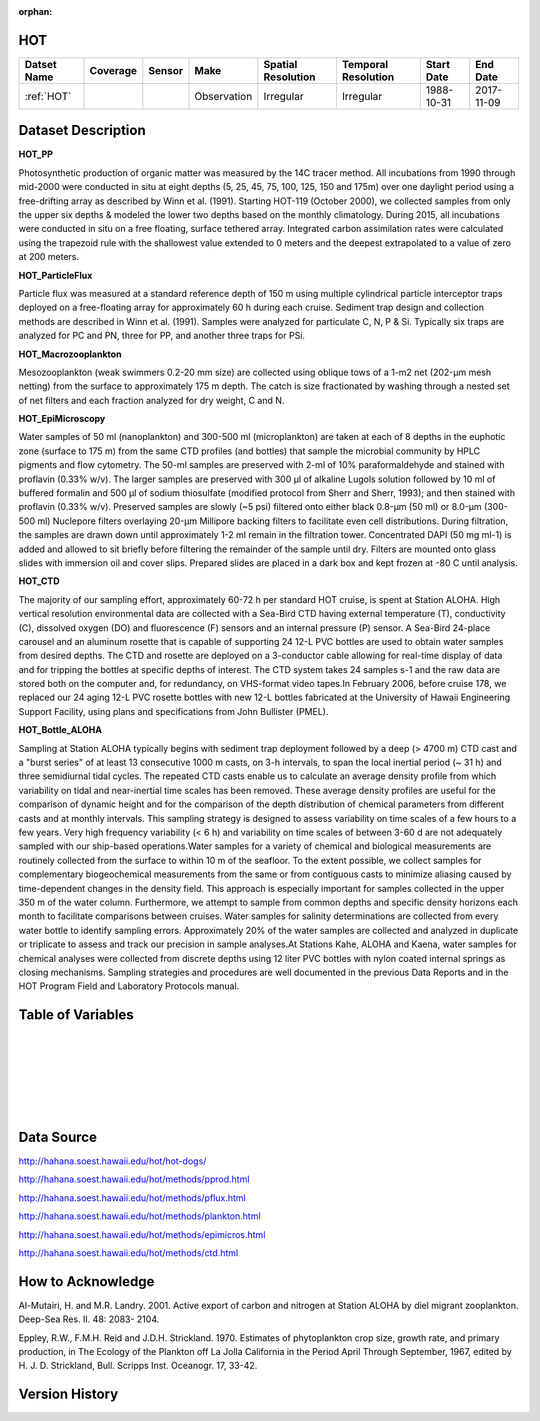 :orphan:

.. _HOT:


HOT
***

.. |buoy| image:: /_static/catalog_thumbnails/buoy_2.png
  :scale: 10%
  :align: middle

.. |hot| image:: /_static/catalog_thumbnails/hot.png
 :scale: 6%
 :align: middle



+------------------------+----------+--------+-------------+----------------------------+----------------------+--------------+------------+
| Datset Name            | Coverage | Sensor |  Make       |     Spatial Resolution     | Temporal Resolution  |  Start Date  |  End Date  |
+========================+==========+========+=============+============================+======================+==============+============+
| :ref:`HOT`             |   |hot|  | |buoy| | Observation |      Irregular             |        Irregular     |  1988-10-31  | 2017-11-09 |
+------------------------+----------+--------+-------------+----------------------------+----------------------+--------------+------------+


Dataset Description
*******************

**HOT_PP**

Photosynthetic production of organic matter was measured by the 14C tracer method. All incubations from 1990 through mid-2000 were conducted in situ at eight depths (5, 25, 45, 75, 100, 125, 150 and 175m) over one daylight period using a free-drifting array as described by Winn et al. (1991). Starting HOT-119 (October 2000), we collected samples from only the upper six depths & modeled the lower two depths based on the monthly climatology. During 2015, all incubations were conducted in situ on a free floating, surface tethered array. Integrated carbon assimilation rates were calculated using the trapezoid rule with the shallowest value extended to 0 meters and the deepest extrapolated to a value of zero at 200 meters.


**HOT_ParticleFlux**

Particle flux was measured at a standard reference depth of 150 m using multiple cylindrical particle interceptor traps deployed on a free-floating array for approximately 60 h during each cruise. Sediment trap design and collection methods are described in Winn et al. (1991). Samples were analyzed for particulate C, N, P & Si. Typically six traps are analyzed for PC and PN, three for PP, and another three traps for PSi.


**HOT_Macrozooplankton**

Mesozooplankton (weak swimmers 0.2-20 mm size) are collected using oblique tows of a 1-m2 net (202-µm mesh netting) from the surface to approximately 175 m depth. The catch is size fractionated by washing through a nested set of net filters and each fraction analyzed for dry weight, C and N.


**HOT_EpiMicroscopy**

Water samples of 50 ml (nanoplankton) and 300-500 ml (microplankton) are taken at each of 8 depths in the euphotic zone (surface to 175 m) from the same CTD profiles (and bottles) that sample the microbial community by HPLC pigments and flow cytometry. The 50-ml samples are preserved with 2-ml of 10% paraformaldehyde and stained with proflavin (0.33% w/v). The larger samples are preserved with 300 µl of alkaline Lugols solution followed by 10 ml of buffered formalin and 500 µl of sodium thiosulfate (modified protocol from Sherr and Sherr, 1993); and then stained with proflavin (0.33% w/v). Preserved samples are slowly (~5 psi) filtered onto either black 0.8-µm (50 ml) or 8.0-µm (300-500 ml) Nuclepore filters overlaying 20-µm Millipore backing filters to facilitate even cell distributions. During filtration, the samples are drawn down until approximately 1-2 ml remain in the filtration tower. Concentrated DAPI (50 mg ml-1) is added and allowed to sit briefly before filtering the remainder of the sample until dry. Filters are mounted onto glass slides with immersion oil and cover slips. Prepared slides are placed in a dark box and kept frozen at -80 C until analysis.


**HOT_CTD**

The majority of our sampling effort, approximately 60-72 h per standard HOT cruise, is spent at Station ALOHA. High vertical resolution environmental data are collected with a Sea-Bird CTD having external temperature (T), conductivity (C), dissolved oxygen (DO) and fluorescence (F) sensors and an internal pressure (P) sensor. A Sea-Bird 24-place carousel and an aluminum rosette that is capable of supporting 24 12-L PVC bottles are used to obtain water samples from desired depths. The CTD and rosette are deployed on a 3-conductor cable allowing for real-time display of data and for tripping the bottles at specific depths of interest. The CTD system takes 24 samples s-1 and the raw data are stored both on the computer and, for redundancy, on VHS-format video tapes.In February 2006, before cruise 178, we replaced our 24 aging 12-L PVC rosette bottles with new 12-L bottles fabricated at the University of Hawaii Engineering Support Facility, using plans and specifications from John Bullister (PMEL).


**HOT_Bottle_ALOHA**

Sampling at Station ALOHA typically begins with sediment trap deployment followed by a deep (> 4700 m) CTD cast and a "burst series" of at least 13 consecutive 1000 m casts, on 3-h intervals, to span the local inertial period (~ 31 h) and three semidiurnal tidal cycles. The repeated CTD casts enable us to calculate an average density profile from which variability on tidal and near-inertial time scales has been removed. These average density profiles are useful for the comparison of dynamic height and for the comparison of the depth distribution of chemical parameters from different casts and at monthly intervals. This sampling strategy is designed to assess variability on time scales of a few hours to a few years. Very high frequency variability (< 6 h) and variability on time scales of between 3-60 d are not adequately sampled with our ship-based operations.Water samples for a variety of chemical and biological measurements are routinely collected from the surface to within 10 m of the seafloor. To the extent possible, we collect samples for complementary biogeochemical measurements from the same or from contiguous casts to minimize aliasing caused by time-dependent changes in the density field. This approach is especially important for samples collected in the upper 350 m of the water column. Furthermore, we attempt to sample from common depths and specific density horizons each month to facilitate comparisons between cruises. Water samples for salinity determinations are collected from every water bottle to identify sampling errors. Approximately 20% of the water samples are collected and analyzed in duplicate or triplicate to assess and track our precision in sample analyses.At Stations Kahe, ALOHA and Kaena, water samples for chemical analyses were collected from discrete depths using 12 liter PVC bottles with nylon coated internal springs as closing mechanisms. Sampling strategies and procedures are well documented in the previous Data Reports and in the HOT Program Field and Laboratory Protocols manual.



Table of Variables
******************


.. raw:: html

    <iframe src="../../_static/var_tables/HOT_PP/HOT_PP.html"  frameborder = 0 height = '300px' width="100%">></iframe>

|

.. raw:: html

    <iframe src="../../_static/var_tables/HOT_ParticleFlux/HOT_ParticleFlux.html"  frameborder = 0 height = '300px' width="100%">></iframe>

|

.. raw:: html

    <iframe src="../../_static/var_tables/HOT_Macrozooplankton/HOT_Macrozooplankton.html"  frameborder = 0 height = '300px' width="100%">></iframe>

|

.. raw:: html

    <iframe src="../../_static/var_tables/HOT_EpiMicroscopy/HOT_EpiMicroscopy.html"  frameborder = 0 height = '300px' width="100%">></iframe>

|

.. raw:: html

    <iframe src="../../_static/var_tables/HOT_CTD/HOT_CTD.html"  frameborder = 0 height = '300px' width="100%">></iframe>

|

.. raw:: html

    <iframe src="../../_static/var_tables/HOT_Bottle_ALOHA/HOT_Bottle_ALOHA.html"  frameborder = 0 height = '300px' width="100%">></iframe>

|

Data Source
***********

http://hahana.soest.hawaii.edu/hot/hot-dogs/

http://hahana.soest.hawaii.edu/hot/methods/pprod.html

http://hahana.soest.hawaii.edu/hot/methods/pflux.html

http://hahana.soest.hawaii.edu/hot/methods/plankton.html


http://hahana.soest.hawaii.edu/hot/methods/epimicros.html


http://hahana.soest.hawaii.edu/hot/methods/ctd.html


How to Acknowledge
******************

Al-Mutairi, H. and M.R. Landry. 2001. Active export of carbon and nitrogen at Station ALOHA by diel migrant zooplankton. Deep-Sea Res. II. 48: 2083- 2104.

Eppley, R.W., F.M.H. Reid and J.D.H. Strickland. 1970. Estimates of phytoplankton crop size, growth rate, and primary production, in The Ecology of the Plankton off La Jolla California in the Period April Through September, 1967, edited by H. J. D. Strickland, Bull. Scripps Inst. Oceanogr. 17, 33-42.


Version History
***************
